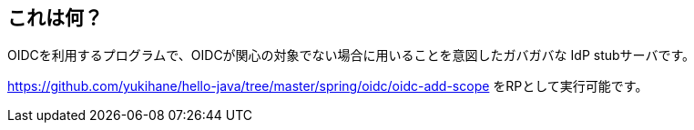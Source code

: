 == これは何？

OIDCを利用するプログラムで、OIDCが関心の対象でない場合に用いることを意図したガバガバな IdP stubサーバです。

https://github.com/yukihane/hello-java/tree/master/spring/oidc/oidc-add-scope をRPとして実行可能です。
